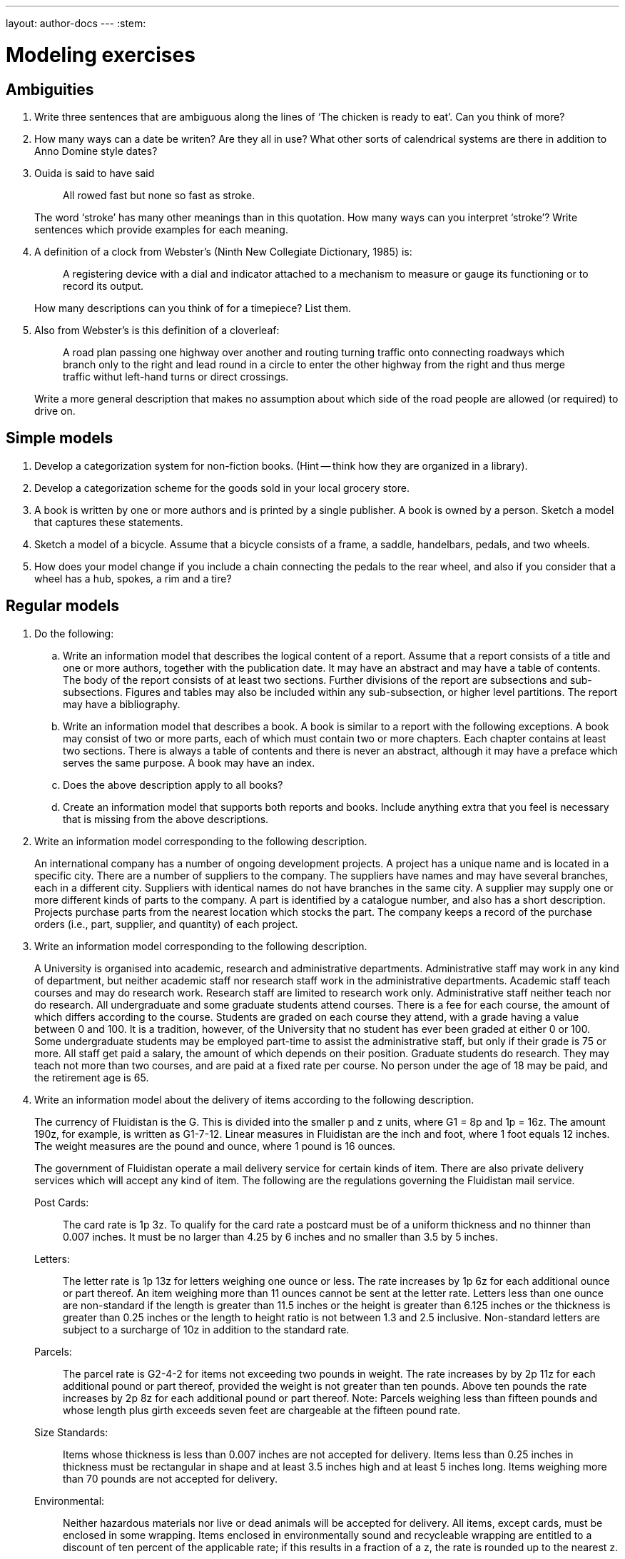 ---
layout: author-docs
---
:stem:

= Modeling exercises
:author: Peter Wilson
:date: 1992-2004


== Ambiguities

. Write three sentences that are ambiguous along the lines of
'`The chicken is ready to eat`'. Can you think of more?

. How many ways can a date be writen? Are they all in use? What other
sorts of calendrical systems are there in addition to Anno Domine style
dates?

. Ouida is said to have said
+
--
[quote]
All rowed fast but none so fast as stroke.

The word '`stroke`' has many other meanings than in this quotation.
How many ways can you interpret '`stroke`'? Write sentences which provide
examples for each meaning.
--

. A definition of a clock from Webster's (Ninth New Collegiate
Dictionary, 1985) is:
+
--
[quote]
A registering device with
a dial and indicator attached to a mechanism to measure or gauge
its functioning or to record its output.


How many descriptions can you
think of for a timepiece? List them.
--

. Also from Webster's is this definition of a cloverleaf:
+
--
[quote]
A road plan passing one highway over another and routing turning
traffic onto connecting roadways which branch only to the right
and lead round in a circle to enter the other highway from the
right and thus merge traffic withut left-hand turns or direct
crossings.

Write a more general description that makes no assumption about
which side of the road people are allowed (or required) to drive on.
--

== Simple models

. Develop a categorization system for non-fiction books. (Hint --
think how they are organized in a library).

. Develop a categorization scheme for the goods sold in your local
grocery store.

. A book is written by one or more authors and is printed by a
single publisher. A book is owned by a person. Sketch a model
that captures these statements.

. Sketch a model of a bicycle. Assume that a bicycle consists of a frame,
a saddle, handelbars, pedals, and two wheels.

. How does your model change if you include a chain connecting the
pedals to the rear wheel, and also if you consider that a wheel has a
hub, spokes, a rim and a tire?


[[chap_regular]]
== Regular models

. Do the following:
.. Write an information model that describes the logical content of
a report. Assume that a report consists of a title and one or
more authors, together with the publication date. It may have
an abstract and may have a table of
contents. The body of the report consists of at least two sections.
Further divisions of the report are subsections and sub-subsections.
Figures and tables may also be included within any sub-subsection, or
higher level partitions. The report may have a bibliography.

.. Write an information model that describes a book. A book is similar
to a report with the following exceptions. A book may consist of
two or more parts, each of which must contain two or more chapters.
Each chapter contains at least two sections. There is always a table
of contents and there is never an abstract, although it may have
a preface which serves the same purpose. A book may have an index.

.. Does the above description apply to all books?

.. Create an information model that supports both reports and books.
Include anything extra that you feel is necessary that is missing
from the above descriptions.


. Write an information model corresponding to the following description.
+
--
An international company has a number of ongoing development projects.
A project has a unique name and is located in a specific city. There are
a number of suppliers to the company. The suppliers have names and may have
several branches, each in a different city. Suppliers with identical names
do not have branches in the same city. A supplier may supply one or more
different kinds of parts to the company. A part is identified by a catalogue
number, and also has a short description. Projects purchase parts from
the nearest location which stocks the part. The company keeps a record
of the purchase orders (i.e., part, supplier, and quantity) of each project.
--

. Write an information model corresponding to the following description.
+
--
A University is organised into academic, research and administrative
departments. Administrative staff may work in any kind of department, but
neither academic staff nor research staff work in the administrative
departments. Academic staff teach courses and may do research work.
Research staff are limited to research work only. Administrative staff
neither teach nor do research. All undergraduate and some graduate
students attend courses. There is a fee for each course, the amount of
which differs according to the course. Students are graded on each course
they attend, with a grade having a value between 0 and 100. It is a
tradition, however, of the University that no student has ever been
graded at either 0 or 100. Some undergraduate students may be employed
part-time to assist the administrative staff, but only if their grade
is 75 or more. All staff get paid a salary, the amount of which depends
on their position. Graduate students do research. They may teach not more than
two courses, and are paid at a fixed rate per course. No person under the age
of 18 may be paid, and the retirement age is 65.
--

. [[ex_fluid]] Write an information model about the delivery of items
according to the following description.
+
--
The currency of Fluidistan is the G. This is divided into the
smaller p and z units, where G1 = 8p and 1p = 16z. The amount 190z,
for example, is written as G1-7-12. Linear measures in Fluidistan are
the inch and foot, where 1 foot equals 12 inches. The weight measures
are the pound and ounce, where 1 pound is 16 ounces.

The government of Fluidistan operate a mail delivery service for
certain kinds of item. There are also private delivery services which
will accept any kind of item. The following are the regulations governing
the Fluidistan mail service.


Post Cards&#58;:: The card rate is 1p&nbsp;3z. To qualify for the card rate
a postcard must be of a uniform thickness and no thinner than 0.007 inches.
It must be no larger than 4.25 by 6 inches and no smaller than 3.5 by 5 inches.

Letters&#58;:: The letter rate is 1p&nbsp;13z for letters weighing one ounce
or less. The rate increases by 1p&nbsp;6z for each additional ounce or part
thereof. An item weighing more than 11 ounces cannot be sent at the
letter rate. Letters less than one ounce are non-standard if the length
is greater than 11.5 inches or the height is greater than 6.125 inches
or the thickness is greater than 0.25 inches or the length to height
ratio is not between 1.3 and 2.5 inclusive. Non-standard letters are
subject to a surcharge of 10z in addition to the standard rate.

Parcels&#58;:: The parcel rate is G2-4-2 for items not exceeding two
pounds in weight. The rate increases by by 2p&nbsp;11z for each additional
pound or part thereof, provided the weight is not greater than ten pounds.
Above ten pounds the rate increases by 2p&nbsp;8z for each additional pound
or part thereof. Note: Parcels weighing less than fifteen pounds and
whose length plus girth exceeds seven feet are chargeable at the
fifteen pound rate.

Size Standards&#58;:: Items whose thickness is less than 0.007 inches
are not accepted for delivery. Items less than 0.25 inches in thickness
must be rectangular in shape and at least 3.5 inches high and at
least 5 inches long. Items weighing more than 70 pounds are not accepted
for delivery.

Environmental&#58;:: Neither hazardous materials nor live or dead animals
will be accepted for delivery. All items, except cards, must be enclosed
in some wrapping. Items enclosed in environmentally sound and recycleable
wrapping are entitled to a discount of ten percent of the applicable rate;
if this results in a fraction of a z, the rate is rounded up to the
nearest z.
--

. [[ex_bmd]] Create an information model for the following.
+
--
The BMD authority is responsible for recording births, marriages, divorces
and deaths. At birth the name of the child, its sex, its
date of birth, and its parents are recorded. The spouses and the date of
the marriage are recorded. A similar record is kept for each divorce.
The divorced couple and date are recorded. Deaths are
recorded after the issuance of a death certificate. The
date of death and the signatory of the death certificate are recorded.
The legal age for marriage is eighteen, but minors between the ages of
sixteen
and eighteen may marry with their parents' consent. Upon request, the BMD
authority will provide information on the marital status of anybody (i.e.,
whether they are single, married, divorced, widowed or deceased). They will
also provide, to the person concerned, a listing of all their ancestors.
--


== Mathematical models

. Produce a model of the following cartesian geometry items.
+
--
A _point_ is a location in space and is defined by its location
with respect to the origin of a coordinate system. The _location_
is represented by the stem:[x], stem:[y] and stem:[z] coordinate values.

A _vector_ is a direction ad is represented in terms of three numbers
corresponding to its relative extent in the
stem:[x], stem:[y] and stem:[z] coordinate directions.

A _straight line_ can be respresented by a point on the line
and a vector denoting its direction.

A _plane_ can be represented by a point through which it passes,
and the direction of the normal to the plane surface.

A _circle_ is a planar curve (i.e., it lies in a plane). It can be
represented by a center point, the normal to the plane in which it lies,
and a non-negative radius value.

An _ellipse_ is a planar curve. It can be
represented by a center point, the normal to the plane in which it lies,
major and minor non-negative radius values, and the direction of the major
radius.

A _parabola_ is a planar curve. It can be
represented by a vertex point, the normal to the plane in which it lies,
a non-negative focal distance, and the direction of the focus from
the vertex.
--

. Write a model that captures the following
information about a very simple bridge.
+
--
Simplistically, a bridge can be considered to be a simply supported beam, of
length stem:[l], with width stem:[b] and
depth stem:[h]. The beam is of uniform material
having density stem:[d] and modulus of elasticity stem:[E].
As well as its own weight, a bridge must support a
uniformly distributed load stem:[L], and a
point load stem:[P] at the center of the
span. There are limits on the maximum deflection,
stem:[y], of the span under load
and also limits on the maximum stress, stem:[s], in the beam.

The moment of inertia, stem:[I], of the beam cross-section is given by

[stem]
++++
I = {bh^{3}}/{12}
++++

and the maximum stress at any beam cross-section is given by

[stem]
++++
s = {Mh}/{2I}
++++

where stem:[M] is the bending moment.

For a beam of length stem:[l] with a total
uniformly distributed load of stem:[W],
the maximum  bending moment is

[stem]
++++
M = {Wl}/{8}
++++

while for a point load stem:[W] at the center of the beam it is

[stem]
++++
M = {Wl}/{4}
++++

The maximum deflection of a uniformly loaded beam is

[stem]
++++
y = {5Wl^{3}}/{384EI}
++++

and for a center loaded beam is

[stem]
++++
y = {Wl^{3}}/{48EI}
++++

Bending moments, deflections and stresses are additive with respect to
loading conditons. That is, the total bending moment is the sum of the
bending moments for the uniform load case and the point load case.
--


== Scope changes

. In order to respond to increasing budget deficits and voter antipathy
to increased taxes, it has been decided to combine the Car Registration
Authority (see the example model) and the BMD Authority
(see exercise&nbsp;<<ex_bmd>> in &sect;<<chap_regular>>).
Integrate the two information models to represent
the combined Authority.

. Because of the rising unemployment rate, the government of Fluidistan
is planning to increase the number of bureaucrats it employs by
splitting its postal service into three parts. One will be responsible
for setting the rules and regulations, another will be responsible
for delivering cards and letters, while the third will be responsible
for parcel delivery.
+
--
Starting with the model resulting from exercise&nbsp;<<ex_fluid>>
in &sect;<<chap_regular>>, produce two models,
one for the letter and card branch and the other for
the parcel branch. Try and minimise changes to the starting model
and also try and minimise the overall amount of work to produce
(i.e., create and document) the new models.

What happens when the rules and regulations change? How would you
cater for the possibility that a third model might be required
for the regulatory branch?
--





